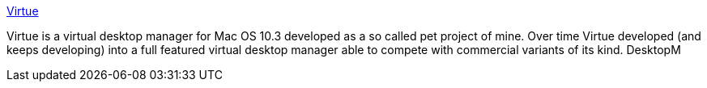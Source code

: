:jbake-type: post
:jbake-status: published
:jbake-title: Virtue
:jbake-tags: software,freeware,macosx,desktop,_mois_mars,_année_2005
:jbake-date: 2005-03-07
:jbake-depth: ../
:jbake-uri: shaarli/1110201526000.adoc
:jbake-source: https://nicolas-delsaux.hd.free.fr/Shaarli?searchterm=http%3A%2F%2Fvirtuedesktops.sourceforge.net%2F&searchtags=software+freeware+macosx+desktop+_mois_mars+_ann%C3%A9e_2005
:jbake-style: shaarli

http://virtuedesktops.sourceforge.net/[Virtue]

Virtue is a virtual desktop manager for Mac OS 10.3 developed as a so called pet project of mine. Over time Virtue developed (and keeps developing) into a full featured virtual desktop manager able to compete with commercial variants of its kind. DesktopM
